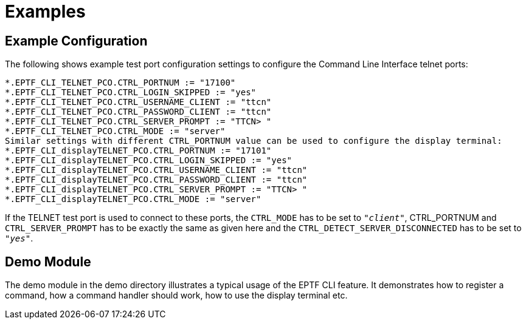= Examples

== Example Configuration

The following shows example test port configuration settings to configure the Command Line Interface telnet ports:

[source]
----
*.EPTF_CLI_TELNET_PCO.CTRL_PORTNUM := "17100"
*.EPTF_CLI_TELNET_PCO.CTRL_LOGIN_SKIPPED := "yes"
*.EPTF_CLI_TELNET_PCO.CTRL_USERNAME_CLIENT := "ttcn"
*.EPTF_CLI_TELNET_PCO.CTRL_PASSWORD_CLIENT := "ttcn"
*.EPTF_CLI_TELNET_PCO.CTRL_SERVER_PROMPT := "TTCN> "
*.EPTF_CLI_TELNET_PCO.CTRL_MODE := "server"
Similar settings with different CTRL_PORTNUM value can be used to configure the display terminal:
*.EPTF_CLI_displayTELNET_PCO.CTRL_PORTNUM := "17101"
*.EPTF_CLI_displayTELNET_PCO.CTRL_LOGIN_SKIPPED := "yes"
*.EPTF_CLI_displayTELNET_PCO.CTRL_USERNAME_CLIENT := "ttcn"
*.EPTF_CLI_displayTELNET_PCO.CTRL_PASSWORD_CLIENT := "ttcn"
*.EPTF_CLI_displayTELNET_PCO.CTRL_SERVER_PROMPT := "TTCN> "
*.EPTF_CLI_displayTELNET_PCO.CTRL_MODE := "server"
----

If the TELNET test port is used to connect to these ports, the `CTRL_MODE` has to be set to `_"client"_`, CTRL_PORTNUM and `CTRL_SERVER_PROMPT` has to be exactly the same as given here and the `CTRL_DETECT_SERVER_DISCONNECTED` has to be set to `_"yes"_`.

== Demo Module

The demo module in the demo directory illustrates a typical usage of the EPTF CLI feature. It demonstrates how to register a command, how a command handler should work, how to use the display terminal etc.
